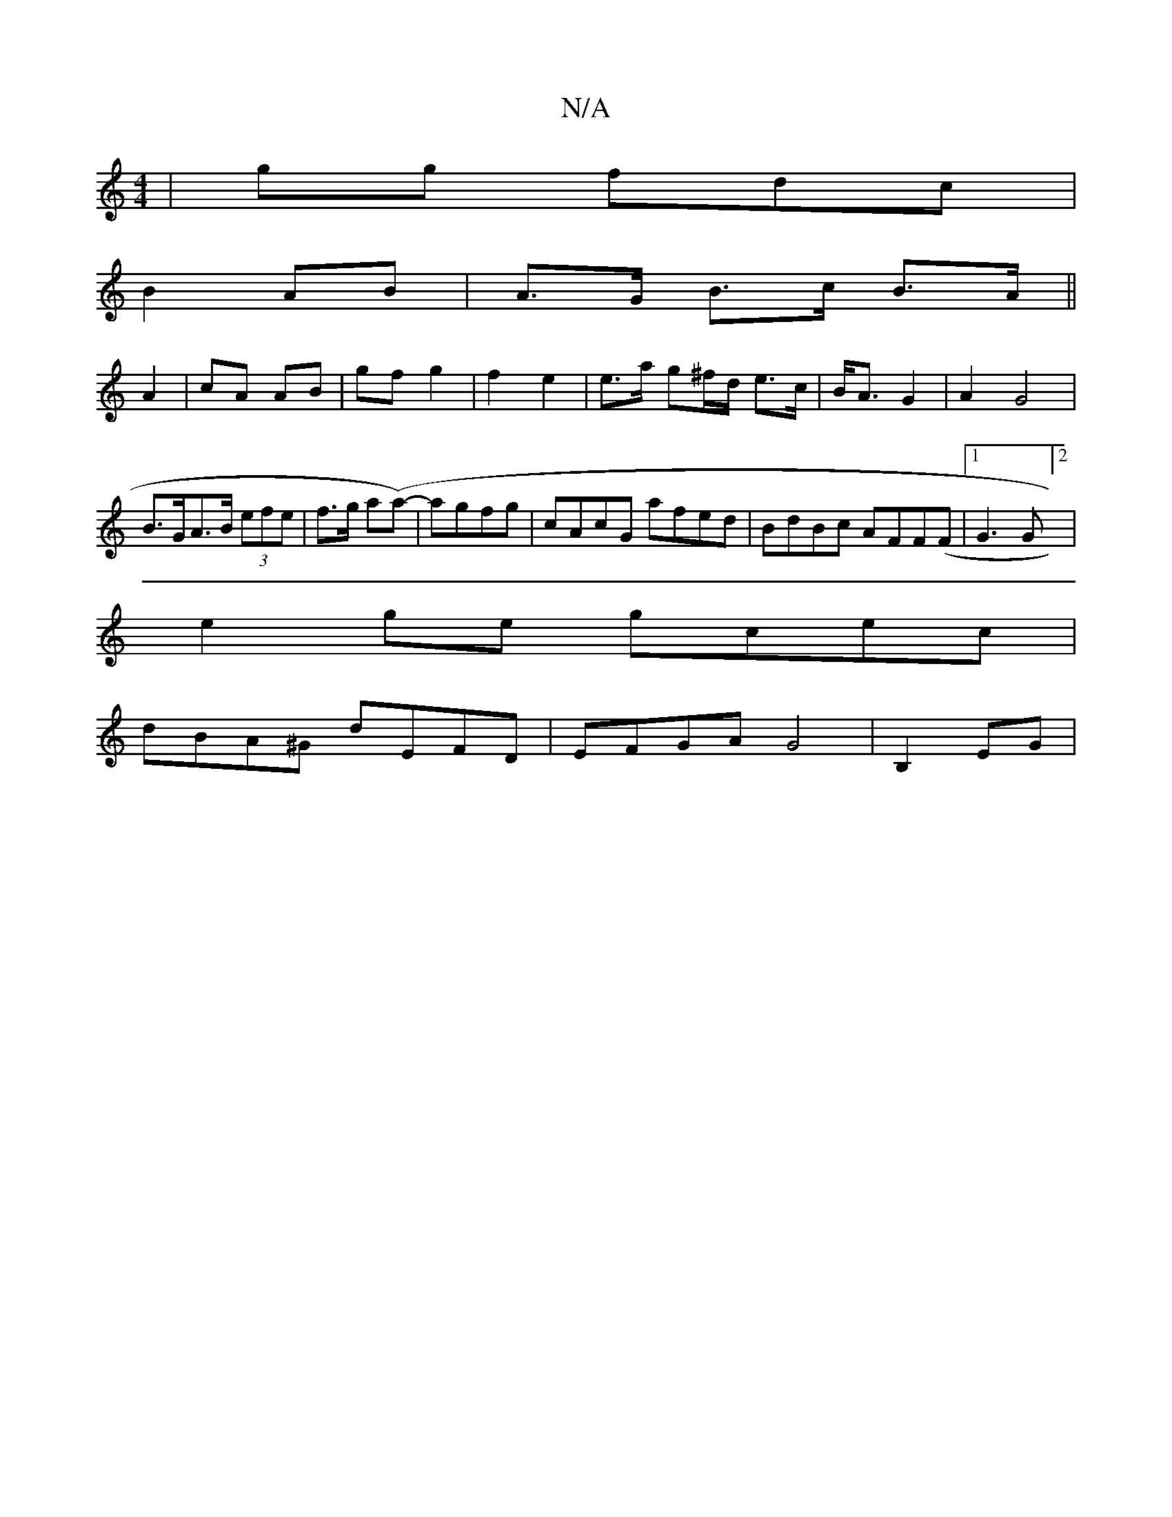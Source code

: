 X:1
T:N/A
M:4/4
R:N/A
K:Cmajor
 | gg fdc |
B2 AB | A>G B>c B>A ||
A2 | cA AB | gf g2 | f2 e2 | e>a g^f/d/ e>c | B<A G2 | A2-G4|
B>GA>B (3efe|f>g a(a-)|agfg |cAcG afed|BdBc AFF(F|1 G3 G]2|
e2ge gcec |
dBA^G dEFD | EFGA G4 | B,2 EG |